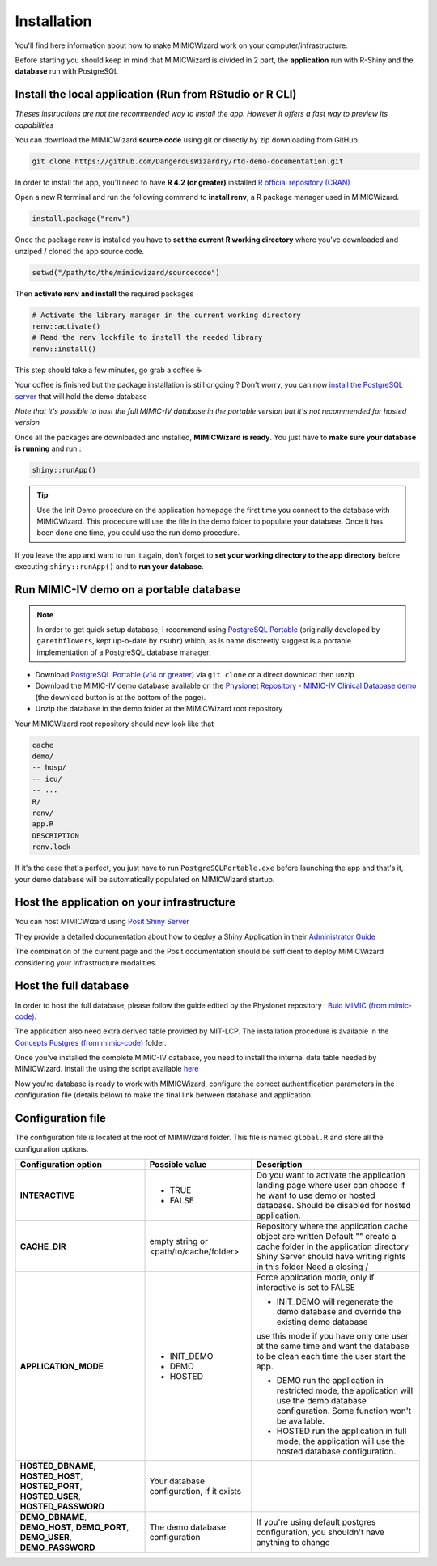 Installation
########################

You'll find here information about how to make MIMICWizard work on your computer/infrastructure.

Before starting you should keep in mind that MIMICWizard is divided in 2 part, the **application** run with R-Shiny and the **database** run with PostgreSQL

Install the local application (Run from RStudio or R CLI)
*********************************************************
*Theses instructions are not the recommended way to install the app. However it offers a fast way to preview its capabilities*

You can download the MIMICWizard **source code** using git or directly by zip downloading from GitHub.

.. code-block:: bash

   git clone https://github.com/DangerousWizardry/rtd-demo-documentation.git

In order to install the app, you'll need to have **R 4.2 (or greater)** installed `R official repository (CRAN) <https://cran.r-project.org/mirrors.html>`_ 

Open a new R terminal and run the following command to **install renv**, a R package manager used in MIMICWizard.

.. code-block:: r

   install.package("renv")


Once the package renv is installed you have to **set the current R working directory** where you've downloaded and unziped / cloned the app source code.

.. code-block:: r

   setwd("/path/to/the/mimicwizard/sourcecode")

Then **activate renv and install** the required packages

.. code-block:: r

   # Activate the library manager in the current working directory
   renv::activate()
   # Read the renv lockfile to install the needed library
   renv::install()

This step should take a few minutes, go grab a coffee ☕

Your coffee is finished but the package installation is still ongoing ? Don't worry, you can now `install the PostgreSQL server <Run MIMIC-IV demo on a portable database_>`_ that will hold the demo database

*Note that it's possible to host the full MIMIC-IV database in the portable version but it's not recommended for hosted version*

Once all the packages are downloaded and installed, **MIMICWizard is ready**. You just have to **make sure your database is running** and run :

.. code-block:: r

   shiny::runApp()

.. tip:: 

   Use the Init Demo procedure on the application homepage the first time you connect to the database with MIMICWizard. This procedure will use the file in the demo folder to populate your database. Once it has been done one time, you could use the run demo procedure.

If you leave the app and want to run it again, don't forget to **set your working directory to the app directory** before executing ``shiny::runApp()`` and to **run your database**.



Run MIMIC-IV demo on a portable database
****************************************
.. note::
   In order to get quick setup database, I recommend using `PostgreSQL Portable <https://github.com/rsubr/postgresql-portable>`_ (originally developed by ``garethflowers``, kept up-o-date by ``rsubr``) which, as is name discreetly suggest is a portable implementation of a PostgreSQL database manager.

* Download `PostgreSQL Portable (v14 or greater) <https://github.com/rsubr/postgresql-portable>`_ via ``git clone`` or a direct download then unzip
* Download the MIMIC-IV demo database available on the `Physionet Repository - MIMIC-IV Clinical Database demo <https://physionet.org/content/mimic-iv-demo/>`_ (the download button is at the bottom of the page).
* Unzip the database in the demo folder at the MIMICWizard root repository

Your MIMICWizard root repository should now look like that 

.. code-block::

   cache
   demo/
   -- hosp/
   -- icu/
   -- ...
   R/
   renv/
   app.R
   DESCRIPTION
   renv.lock

If it's the case that's perfect, you just have to run ``PostgreSQLPortable.exe`` before launching the app and that's it, your demo database will be automatically populated on MIMICWizard startup.


Host the application on your infrastructure
*********************************************************
You can host MIMICWizard using `Posit Shiny Server <https://posit.co/download/shiny-server/>`_ 

They provide a detailed documentation about how to deploy a Shiny Application in their `Administrator Guide <https://docs.posit.co/shiny-server/>`_

The combination of the current page and the Posit documentation should be sufficient to deploy MIMICWizard considering your infrastructure modalities.

Host the full database
*************************
In order to host the full database, please follow the guide edited by the Physionet repository : `Buid MIMIC (from mimic-code) <https://github.com/MIT-LCP/mimic-code/tree/main/mimic-iv/buildmimic/postgres>`_.

The application also need extra derived table provided by MIT-LCP. The installation procedure is available in the `Concepts Postgres (from mimic-code) <https://github.com/MIT-LCP/mimic-code/tree/main/mimic-iv/concepts_postgres>`_ folder.

Once you've installed the complete MIMIC-IV database, you need to install the internal data table needed by MIMICWizard. Install the using the script available `here <assets/mimicwizard_internal_init.sql>`_

Now you're database is ready to work with MIMICWizard, configure the correct authentification parameters in the configuration file (details below) to make the final link between database and application.

Configuration file
*************************
The configuration file is located at the root of MIMIWizard folder. This file is named ``global.R`` and store all the configuration options.

+-------------------------------------+-------------------------------------------+------------------------------------------------------------------------------------------------------------------------------------------------------------------+
| Configuration option                | Possible value                            | Description                                                                                                                                                      |
+=====================================+===========================================+==================================================================================================================================================================+
| **INTERACTIVE**                     | - TRUE                                    | Do you want to activate the application landing page where user can choose if he want to use demo or hosted database. Should be disabled for hosted application. |
|                                     | - FALSE                                   |                                                                                                                                                                  |
+-------------------------------------+-------------------------------------------+------------------------------------------------------------------------------------------------------------------------------------------------------------------+
| **CACHE_DIR**                       | empty string or <path/to/cache/folder>    | Repository where the application cache object are written                                                                                                        |
|                                     |                                           | Default "" create a cache folder in the application directory                                                                                                    |
|                                     |                                           | Shiny Server should have writing rights in this folder                                                                                                           |
|                                     |                                           | Need a closing /                                                                                                                                                 |
|                                     |                                           |                                                                                                                                                                  |
+-------------------------------------+-------------------------------------------+------------------------------------------------------------------------------------------------------------------------------------------------------------------+
| **APPLICATION_MODE**                | - INIT_DEMO                               | Force application mode, only if interactive is set to FALSE                                                                                                      |
|                                     | - DEMO                                    |                                                                                                                                                                  |
|                                     | - HOSTED                                  | - INIT_DEMO will regenerate the demo database and override the existing demo database                                                                            |
|                                     |                                           | use this mode if you have only one user at the same time and want the database to be clean each time the user start the app.                                     |
|                                     |                                           |                                                                                                                                                                  |
|                                     |                                           | - DEMO run the application in restricted mode, the application will use the demo database configuration. Some function won't be available.                       |
|                                     |                                           |                                                                                                                                                                  |
|                                     |                                           | - HOSTED run the application in full mode, the application will use the hosted database configuration.                                                           |
+-------------------------------------+-------------------------------------------+------------------------------------------------------------------------------------------------------------------------------------------------------------------+
| **HOSTED_DBNAME**, **HOSTED_HOST**, | Your database configuration, if it exists |                                                                                                                                                                  |
| **HOSTED_PORT**, **HOSTED_USER**,   |                                           |                                                                                                                                                                  |
| **HOSTED_PASSWORD**                 |                                           |                                                                                                                                                                  |
+-------------------------------------+-------------------------------------------+------------------------------------------------------------------------------------------------------------------------------------------------------------------+
| **DEMO_DBNAME**, **DEMO_HOST**,     | The demo database configuration           | If you're using default postgres configuration, you shouldn't have anything to change                                                                            |
| **DEMO_PORT**, **DEMO_USER**,       |                                           |                                                                                                                                                                  |
| **DEMO_PASSWORD**                   |                                           |                                                                                                                                                                  |
+-------------------------------------+-------------------------------------------+------------------------------------------------------------------------------------------------------------------------------------------------------------------+